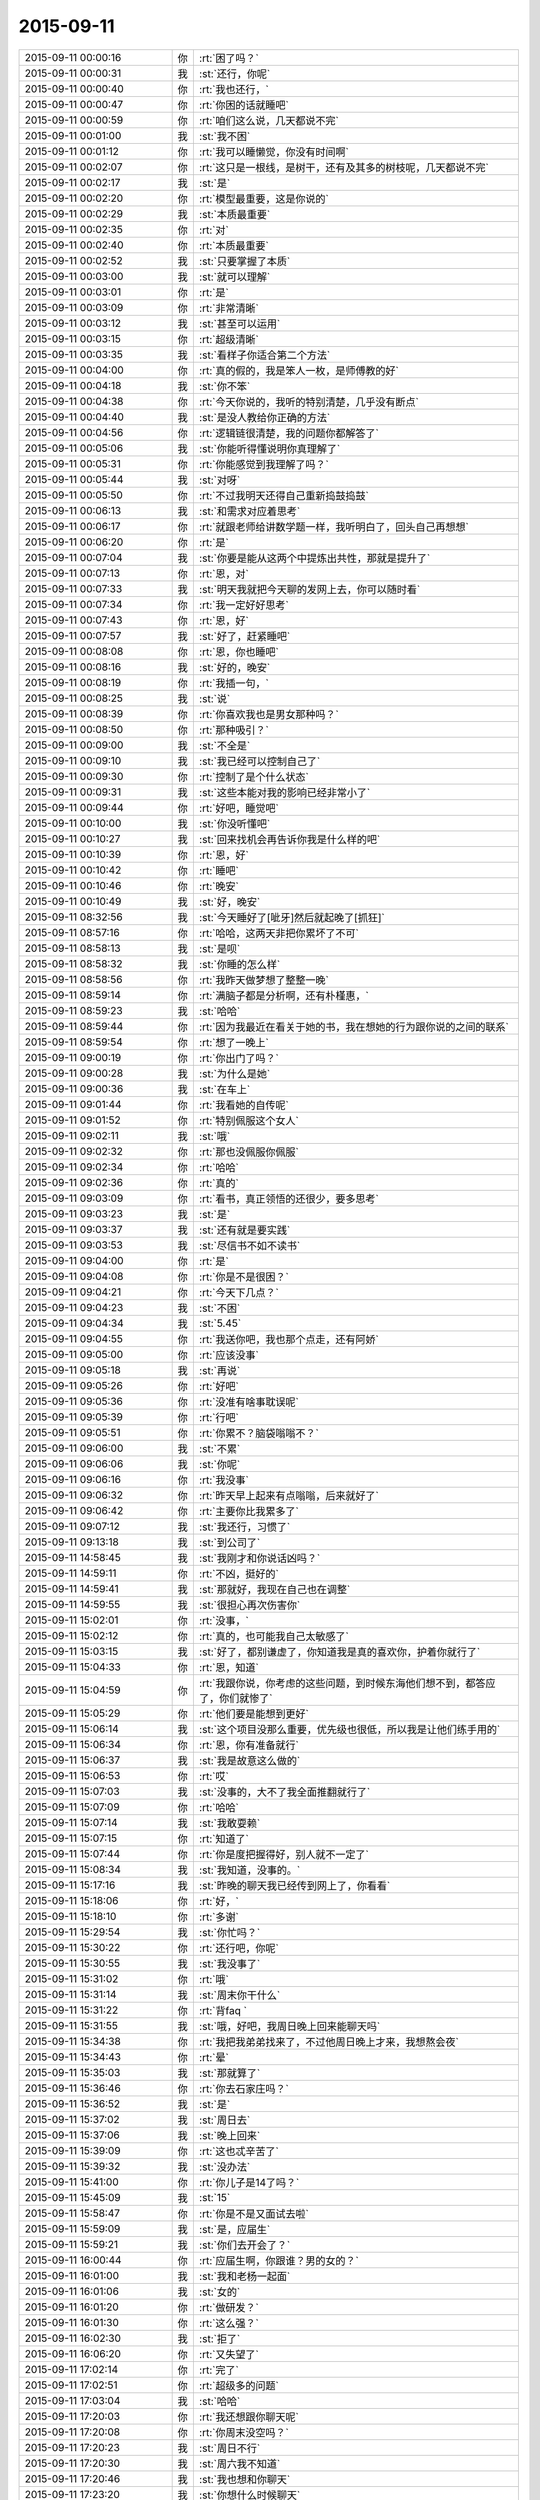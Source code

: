 2015-09-11
-------------

.. csv-table::
   :widths: 28, 1, 60

   2015-09-11 00:00:16,你,:rt:`困了吗？`
   2015-09-11 00:00:31,我,:st:`还行，你呢`
   2015-09-11 00:00:40,你,:rt:`我也还行，`
   2015-09-11 00:00:47,你,:rt:`你困的话就睡吧`
   2015-09-11 00:00:59,你,:rt:`咱们这么说，几天都说不完`
   2015-09-11 00:01:00,我,:st:`我不困`
   2015-09-11 00:01:12,你,:rt:`我可以睡懒觉，你没有时间啊`
   2015-09-11 00:02:07,你,:rt:`这只是一根线，是树干，还有及其多的树枝呢，几天都说不完`
   2015-09-11 00:02:17,我,:st:`是`
   2015-09-11 00:02:20,你,:rt:`模型最重要，这是你说的`
   2015-09-11 00:02:29,我,:st:`本质最重要`
   2015-09-11 00:02:35,你,:rt:`对`
   2015-09-11 00:02:40,你,:rt:`本质最重要`
   2015-09-11 00:02:52,我,:st:`只要掌握了本质`
   2015-09-11 00:03:00,我,:st:`就可以理解`
   2015-09-11 00:03:01,你,:rt:`是`
   2015-09-11 00:03:09,你,:rt:`非常清晰`
   2015-09-11 00:03:12,我,:st:`甚至可以运用`
   2015-09-11 00:03:15,你,:rt:`超级清晰`
   2015-09-11 00:03:35,我,:st:`看样子你适合第二个方法`
   2015-09-11 00:04:00,你,:rt:`真的假的，我是笨人一枚，是师傅教的好`
   2015-09-11 00:04:18,我,:st:`你不笨`
   2015-09-11 00:04:38,你,:rt:`今天你说的，我听的特别清楚，几乎没有断点`
   2015-09-11 00:04:40,我,:st:`是没人教给你正确的方法`
   2015-09-11 00:04:56,你,:rt:`逻辑链很清楚，我的问题你都解答了`
   2015-09-11 00:05:06,我,:st:`你能听得懂说明你真理解了`
   2015-09-11 00:05:31,你,:rt:`你能感觉到我理解了吗？`
   2015-09-11 00:05:44,我,:st:`对呀`
   2015-09-11 00:05:50,你,:rt:`不过我明天还得自己重新捣鼓捣鼓`
   2015-09-11 00:06:13,我,:st:`和需求对应着思考`
   2015-09-11 00:06:17,你,:rt:`就跟老师给讲数学题一样，我听明白了，回头自己再想想`
   2015-09-11 00:06:20,你,:rt:`是`
   2015-09-11 00:07:04,我,:st:`你要是能从这两个中提炼出共性，那就是提升了`
   2015-09-11 00:07:13,你,:rt:`恩，对`
   2015-09-11 00:07:33,我,:st:`明天我就把今天聊的发网上去，你可以随时看`
   2015-09-11 00:07:34,你,:rt:`我一定好好思考`
   2015-09-11 00:07:43,你,:rt:`恩，好`
   2015-09-11 00:07:57,我,:st:`好了，赶紧睡吧`
   2015-09-11 00:08:08,你,:rt:`恩，你也睡吧`
   2015-09-11 00:08:16,我,:st:`好的，晚安`
   2015-09-11 00:08:19,你,:rt:`我插一句，`
   2015-09-11 00:08:25,我,:st:`说`
   2015-09-11 00:08:39,你,:rt:`你喜欢我也是男女那种吗？`
   2015-09-11 00:08:50,你,:rt:`那种吸引？`
   2015-09-11 00:09:00,我,:st:`不全是`
   2015-09-11 00:09:10,我,:st:`我已经可以控制自己了`
   2015-09-11 00:09:30,你,:rt:`控制了是个什么状态`
   2015-09-11 00:09:31,我,:st:`这些本能对我的影响已经非常小了`
   2015-09-11 00:09:44,你,:rt:`好吧，睡觉吧`
   2015-09-11 00:10:00,我,:st:`你没听懂吧`
   2015-09-11 00:10:27,我,:st:`回来找机会再告诉你我是什么样的吧`
   2015-09-11 00:10:39,你,:rt:`恩，好`
   2015-09-11 00:10:42,你,:rt:`睡吧`
   2015-09-11 00:10:46,你,:rt:`晚安`
   2015-09-11 00:10:49,我,:st:`好，晚安`
   2015-09-11 08:32:56,我,:st:`今天睡好了[呲牙]然后就起晚了[抓狂]`
   2015-09-11 08:57:16,你,:rt:`哈哈，这两天非把你累坏了不可`
   2015-09-11 08:58:13,我,:st:`是呗`
   2015-09-11 08:58:32,我,:st:`你睡的怎么样`
   2015-09-11 08:58:56,你,:rt:`我昨天做梦想了整整一晚`
   2015-09-11 08:59:14,你,:rt:`满脑子都是分析啊，还有朴槿惠，`
   2015-09-11 08:59:23,我,:st:`哈哈`
   2015-09-11 08:59:44,你,:rt:`因为我最近在看关于她的书，我在想她的行为跟你说的之间的联系`
   2015-09-11 08:59:54,你,:rt:`想了一晚上`
   2015-09-11 09:00:19,你,:rt:`你出门了吗？`
   2015-09-11 09:00:28,我,:st:`为什么是她`
   2015-09-11 09:00:36,我,:st:`在车上`
   2015-09-11 09:01:44,你,:rt:`我看她的自传呢`
   2015-09-11 09:01:52,你,:rt:`特别佩服这个女人`
   2015-09-11 09:02:11,我,:st:`哦`
   2015-09-11 09:02:32,你,:rt:`那也没佩服你佩服`
   2015-09-11 09:02:34,你,:rt:`哈哈`
   2015-09-11 09:02:36,你,:rt:`真的`
   2015-09-11 09:03:09,你,:rt:`看书，真正领悟的还很少，要多思考`
   2015-09-11 09:03:23,我,:st:`是`
   2015-09-11 09:03:37,我,:st:`还有就是要实践`
   2015-09-11 09:03:53,我,:st:`尽信书不如不读书`
   2015-09-11 09:04:00,你,:rt:`是`
   2015-09-11 09:04:08,你,:rt:`你是不是很困？`
   2015-09-11 09:04:21,你,:rt:`今天下几点？`
   2015-09-11 09:04:23,我,:st:`不困`
   2015-09-11 09:04:34,我,:st:`5.45`
   2015-09-11 09:04:55,你,:rt:`我送你吧，我也那个点走，还有阿娇`
   2015-09-11 09:05:00,你,:rt:`应该没事`
   2015-09-11 09:05:18,我,:st:`再说`
   2015-09-11 09:05:26,你,:rt:`好吧`
   2015-09-11 09:05:36,你,:rt:`没准有啥事耽误呢`
   2015-09-11 09:05:39,你,:rt:`行吧`
   2015-09-11 09:05:51,你,:rt:`你累不？脑袋嗡嗡不？`
   2015-09-11 09:06:00,我,:st:`不累`
   2015-09-11 09:06:06,我,:st:`你呢`
   2015-09-11 09:06:16,你,:rt:`我没事`
   2015-09-11 09:06:32,你,:rt:`昨天早上起来有点嗡嗡，后来就好了`
   2015-09-11 09:06:42,你,:rt:`主要你比我累多了`
   2015-09-11 09:07:12,我,:st:`我还行，习惯了`
   2015-09-11 09:13:18,我,:st:`到公司了`
   2015-09-11 14:58:45,我,:st:`我刚才和你说话凶吗？`
   2015-09-11 14:59:11,你,:rt:`不凶，挺好的`
   2015-09-11 14:59:41,我,:st:`那就好，我现在自己也在调整`
   2015-09-11 14:59:55,我,:st:`很担心再次伤害你`
   2015-09-11 15:02:01,你,:rt:`没事，`
   2015-09-11 15:02:12,你,:rt:`真的，也可能我自己太敏感了`
   2015-09-11 15:03:15,我,:st:`好了，都别谦虚了，你知道我是真的喜欢你，护着你就行了`
   2015-09-11 15:04:33,你,:rt:`恩，知道`
   2015-09-11 15:04:59,你,:rt:`我跟你说，你考虑的这些问题，到时候东海他们想不到，都答应了，你们就惨了`
   2015-09-11 15:05:29,你,:rt:`他们要是能想到更好`
   2015-09-11 15:06:14,我,:st:`这个项目没那么重要，优先级也很低，所以我是让他们练手用的`
   2015-09-11 15:06:34,你,:rt:`恩，你有准备就行`
   2015-09-11 15:06:37,我,:st:`我是故意这么做的`
   2015-09-11 15:06:53,你,:rt:`哎`
   2015-09-11 15:07:03,我,:st:`没事的，大不了我全面推翻就行了`
   2015-09-11 15:07:09,你,:rt:`哈哈`
   2015-09-11 15:07:14,我,:st:`我敢耍赖`
   2015-09-11 15:07:15,你,:rt:`知道了`
   2015-09-11 15:07:44,你,:rt:`你是度把握得好，别人就不一定了`
   2015-09-11 15:08:34,我,:st:`我知道，没事的。`
   2015-09-11 15:17:16,我,:st:`昨晚的聊天我已经传到网上了，你看看`
   2015-09-11 15:18:06,你,:rt:`好，`
   2015-09-11 15:18:10,你,:rt:`多谢`
   2015-09-11 15:29:54,我,:st:`你忙吗？`
   2015-09-11 15:30:22,你,:rt:`还行吧，你呢`
   2015-09-11 15:30:55,我,:st:`我没事了`
   2015-09-11 15:31:02,你,:rt:`哦`
   2015-09-11 15:31:14,我,:st:`周末你干什么`
   2015-09-11 15:31:22,你,:rt:`背faq `
   2015-09-11 15:31:55,我,:st:`哦，好吧，我周日晚上回来能聊天吗`
   2015-09-11 15:34:38,你,:rt:`我把我弟弟找来了，不过他周日晚上才来，我想熬会夜`
   2015-09-11 15:34:43,你,:rt:`晕`
   2015-09-11 15:35:03,我,:st:`那就算了`
   2015-09-11 15:36:46,你,:rt:`你去石家庄吗？`
   2015-09-11 15:36:52,我,:st:`是`
   2015-09-11 15:37:02,我,:st:`周日去`
   2015-09-11 15:37:06,我,:st:`晚上回来`
   2015-09-11 15:39:09,你,:rt:`这也忒辛苦了`
   2015-09-11 15:39:32,我,:st:`没办法`
   2015-09-11 15:41:00,你,:rt:`你儿子是14了吗？`
   2015-09-11 15:45:09,我,:st:`15`
   2015-09-11 15:58:47,你,:rt:`你是不是又面试去啦`
   2015-09-11 15:59:09,我,:st:`是，应届生`
   2015-09-11 15:59:21,我,:st:`你们去开会了？`
   2015-09-11 16:00:44,你,:rt:`应届生啊，你跟谁？男的女的？`
   2015-09-11 16:01:00,我,:st:`我和老杨一起面`
   2015-09-11 16:01:06,我,:st:`女的`
   2015-09-11 16:01:20,你,:rt:`做研发？`
   2015-09-11 16:01:30,你,:rt:`这么强？`
   2015-09-11 16:02:30,我,:st:`拒了`
   2015-09-11 16:06:20,你,:rt:`又失望了`
   2015-09-11 17:02:14,你,:rt:`完了`
   2015-09-11 17:02:51,你,:rt:`超级多的问题`
   2015-09-11 17:03:04,我,:st:`哈哈`
   2015-09-11 17:20:03,你,:rt:`我还想跟你聊天呢`
   2015-09-11 17:20:08,你,:rt:`你周末没空吗？`
   2015-09-11 17:20:23,我,:st:`周日不行`
   2015-09-11 17:20:30,我,:st:`周六我不知道`
   2015-09-11 17:20:46,我,:st:`我也想和你聊天`
   2015-09-11 17:23:20,我,:st:`你想什么时候聊天`
   2015-09-11 17:34:53,你,:rt:`什么时候都行啊`
   2015-09-11 17:34:59,你,:rt:`你要有时间找我吧`
   2015-09-11 17:35:38,我,:st:`好的，我现在能保证的就是周日晚上我回来有空`
   2015-09-11 17:35:50,我,:st:`今天晚上没空`
   2015-09-11 17:36:59,我,:st:`明天白天说不准，希望不大，明天晚上肯定不行，后天我要早起`
   2015-09-11 17:42:44,你,:rt:`算了`
   2015-09-11 17:42:54,你,:rt:`你有空就联系我吧`
   2015-09-11 17:42:58,我,:st:`好的`
   2015-09-11 17:42:59,你,:rt:`没空就拉倒`
   2015-09-11 17:43:12,我,:st:`我准备走了`
   2015-09-11 17:54:35,你,:rt:`超级乱`
   2015-09-11 17:55:07,我,:st:`哈哈，让他们去玩吧`
   2015-09-11 17:55:34,我,:st:`你可以指导他们一下`
   2015-09-11 18:12:39,你,:rt:`没人听我的`
   2015-09-11 18:14:15,我,:st:`别理他们了`
   2015-09-11 18:18:08,我,:st:`最后结果是什么`
   2015-09-11 18:53:58,你,:rt:`你到家了吗？`
   2015-09-11 18:54:59,我,:st:`下车了，有事吗`
   2015-09-11 18:55:13,你,:rt:`没事`
   2015-09-11 18:55:25,我,:st:`你回家了吗`
   2015-09-11 18:55:53,你,:rt:`结果刚才旭明和东海找他问去了，他不承认，后来把我叫过去对质，他说他忘了`
   2015-09-11 18:56:14,你,:rt:`结果不重要，整个过程都乱七八糟，你好好看看会议纪要吧`
   2015-09-11 18:56:26,我,:st:`那就这样吧，你受委屈了`
   2015-09-11 18:56:28,你,:rt:`不打扰你了`
   2015-09-11 18:56:32,你,:rt:`我没有`
   2015-09-11 18:56:42,我,:st:`至少洪越服软了`
   2015-09-11 18:56:45,你,:rt:`真的，没我的事，我不犯错误就行`
   2015-09-11 18:56:59,我,:st:`这次就你脑子清楚`
   2015-09-11 18:57:19,你,:rt:`别的我都不管，谁出洋相我都不管`
   2015-09-11 18:57:47,我,:st:`这次也是一个锻炼机会`
   2015-09-11 18:58:21,你,:rt:`是，`
   2015-09-11 18:58:34,你,:rt:`辛苦了，王大叔，回家好好休息吧，没事了`
   2015-09-11 18:58:42,我,:st:`OK`
   2015-09-11 22:03:52,我,:st:`今天就你一个人在家吗？`
   2015-09-11 22:33:35,我,:st:`你睡了吗？`
   2015-09-11 22:37:05,你,:rt:`没呢`
   2015-09-11 22:37:09,你,:rt:`你呢？`
   2015-09-11 22:37:32,我,:st:`没有`
   2015-09-11 22:37:36,你,:rt:`就我一个人，还能有谁`
   2015-09-11 22:37:50,我,:st:`我以为阿娇会和你一起`
   2015-09-11 22:38:13,你,:rt:`阿娇也得陪老公啊`
   2015-09-11 22:39:01,我,:st:`你打算几点睡觉`
   2015-09-11 22:39:20,你,:rt:`不想睡，睡不着`
   2015-09-11 22:39:37,你,:rt:`洪越在会上就知道推，`
   2015-09-11 22:40:02,我,:st:`你看见我在一组群里发的消息了吗`
   2015-09-11 22:40:10,你,:rt:`一会让研发的调研，一会让我测试，就知道别给自己找事`
   2015-09-11 22:40:23,你,:rt:`看见了，我就知道会是这个结果，`
   2015-09-11 22:40:35,你,:rt:`我就说让你好好看会议纪要`
   2015-09-11 22:41:00,你,:rt:`东海觉得推给我了，他就没事啦，`
   2015-09-11 22:41:03,你,:rt:`真逗`
   2015-09-11 22:42:10,我,:st:`我正在考虑怎么回复呢，时间的问题比较复杂，回来再说`
   2015-09-11 22:43:26,你,:rt:`我本来一直纠结你说的那个事，就是错误数据现场表现，我已经提前跟洪越说了，他不往心里去，整个会上这个问题，不是王旭在那说实现，就是老田在那瞎说，最终也没有结果`
   2015-09-11 22:43:31,你,:rt:`我也懒得说`
   2015-09-11 22:43:39,我,:st:`就像你说的，毫秒问题是11.4到7.26中的，如果不做11.4到7.26你就不需要调研了`
   2015-09-11 22:44:29,你,:rt:`最终做哪块也没定`
   2015-09-11 22:44:58,你,:rt:`老田太搅和事了`
   2015-09-11 22:46:00,我,:st:`我知道，如果我在老田不会那么搅和`
   2015-09-11 22:46:17,我,:st:`不过最后测试的时候也会找茬`
   2015-09-11 22:46:21,你,:rt:`王旭说到11.4数据库开后门让错误数据进来的事，我说这次开发工具，怎么能动集群呢，`
   2015-09-11 22:47:02,你,:rt:`然后洪越就blabla 说一堆乱七八糟的，也说不到点上，也不知道他胡搅个啥`
   2015-09-11 22:47:42,你,:rt:`你别说王旭了，`
   2015-09-11 22:47:58,我,:st:`为什么不说？`
   2015-09-11 22:48:11,你,:rt:`主要，研发的对评审会评什么不清楚`
   2015-09-11 22:48:30,你,:rt:`我觉得洪越有点误导大家`
   2015-09-11 22:48:43,我,:st:`研发就更有责任了`
   2015-09-11 22:48:44,你,:rt:`真的，不是给洪越落井下石，`
   2015-09-11 22:49:38,你,:rt:`他们一直问这个洪越是怎么回事，然后有的洪越不确定，有的老田就瞎说，结果问题也没解决，也不知道说啥呢`
   2015-09-11 22:49:47,你,:rt:`整体都挺混乱的`
   2015-09-11 22:50:05,我,:st:`他们就是太依赖我了`
   2015-09-11 22:50:17,我,:st:`还没有你明白呢`
   2015-09-11 22:50:27,我,:st:`白活这么多年了`
   2015-09-11 22:50:33,你,:rt:`很多特别细的细节，`
   2015-09-11 22:50:42,我,:st:`气死我了[疯了]`
   2015-09-11 22:51:25,你,:rt:`大家都不清楚，洪越一问，现在系统怎么样，研发就说不准了，结果研发下来测去呗`
   2015-09-11 22:51:49,你,:rt:`就是乱搅合`
   2015-09-11 22:51:54,我,:st:`要测也是需求去测，怎么会是研发`
   2015-09-11 22:52:17,你,:rt:`都是老版本问题了`
   2015-09-11 22:52:55,你,:rt:`需求那边跟用户确认的东西也不少`
   2015-09-11 22:53:21,你,:rt:`你知道吗？用户说明书跟软件说明书分开评审，对洪越非常不利`
   2015-09-11 22:54:31,我,:st:`对呀`
   2015-09-11 22:54:39,我,:st:`我就是要这个效果`
   2015-09-11 22:54:48,你,:rt:`以前很多调研都是我做的，然后用户说明书说的特别抽象，软件需求说明书就补上，现在一些细节在用户阶段就盯死了，我就省事点了，最起码不会像以前那么费劲`
   2015-09-11 22:55:04,我,:st:`对`
   2015-09-11 22:55:20,你,:rt:`我写软件说明书的时候对他这个用户就好多问题，我跑过去问了好多次`
   2015-09-11 22:56:23,你,:rt:`你就拿正则那个说，他就说支持oracle正则，我吭哧吭哧写半天，结果一堆问题`
   2015-09-11 22:56:35,我,:st:`上次我提出来分开评审就是不想让你背负不该你的责任`
   2015-09-11 22:56:43,你,:rt:`就是，`
   2015-09-11 22:56:51,我,:st:`就是想让责任分清`
   2015-09-11 22:56:57,你,:rt:`你别生气了`
   2015-09-11 22:57:06,我,:st:`我没生你的气`
   2015-09-11 22:57:13,我,:st:`我是生他们的气`
   2015-09-11 22:57:23,你,:rt:`你的兄弟们都太实在，还没有熟悉游戏规则`
   2015-09-11 22:58:26,你,:rt:`你走了，你不知道后来东海跟旭明跟洪越对峙的时候，洪越又上来劲了，东海好言好语的跟他说话，我看着就生气`
   2015-09-11 22:58:33,我,:st:`所以以后还得让他们自己去`
   2015-09-11 22:59:00,你,:rt:`是，这种锻炼也不错`
   2015-09-11 22:59:16,你,:rt:`对我也是一种锻炼`
   2015-09-11 22:59:25,我,:st:`是`
   2015-09-11 22:59:33,你,:rt:`这个事情真的挺复杂的，你要引起重视`
   2015-09-11 22:59:42,我,:st:`最近我管你管的少也是想让你锻炼`
   2015-09-11 22:59:50,我,:st:`不是我不想管你了`
   2015-09-11 23:00:01,你,:rt:`如果需求这卡不死，你们研发会很难受`
   2015-09-11 23:00:13,我,:st:`这个我知道`
   2015-09-11 23:00:27,你,:rt:`你不用陪你老婆吗？`
   2015-09-11 23:00:30,我,:st:`我会在适当的时候介入的`
   2015-09-11 23:00:35,你,:rt:`天津又下雨了`
   2015-09-11 23:00:46,我,:st:`她已经睡了`
   2015-09-11 23:00:58,我,:st:`我本来也想睡`
   2015-09-11 23:01:09,我,:st:`看见老杨回邮件了，就看看怎么回事`
   2015-09-11 23:01:16,你,:rt:`哦，困了就睡`
   2015-09-11 23:01:18,我,:st:`没想到出这么大的事情`
   2015-09-11 23:01:27,我,:st:`现在不困了，气的`
   2015-09-11 23:01:51,我,:st:`下午我走的时候还以为只是建议一和建议二的问题`
   2015-09-11 23:01:54,你,:rt:`我跟你说了，让你注意耿雁的会议纪要`
   2015-09-11 23:02:00,你,:rt:`问题多了`
   2015-09-11 23:02:12,我,:st:`我听见你说了，所以刚才才会看的`
   2015-09-11 23:02:30,你,:rt:`就上午你跟我讨论的那个问题，我觉得才是最主要的问题`
   2015-09-11 23:02:44,我,:st:`哪个问题？`
   2015-09-11 23:02:50,你,:rt:`就是错误数据在目标集群的表现`
   2015-09-11 23:04:10,你,:rt:`这个问题说来说去都没有解答`
   2015-09-11 23:04:31,我,:st:`这个比较简单`
   2015-09-11 23:04:39,你,:rt:`抓屏能解决吗？洪越说现在根本就加不进去，怎么解决`
   2015-09-11 23:04:47,我,:st:`首先这个需求的范围是迁移工具`
   2015-09-11 23:05:00,你,:rt:`我说啦，没人理我`
   2015-09-11 23:05:19,你,:rt:`你看那意见，我好几条都是这个`
   2015-09-11 23:05:20,我,:st:`那是他们的问题，只要你明白就行`
   2015-09-11 23:05:35,你,:rt:`Warning的，非法日期的`
   2015-09-11 23:05:48,我,:st:`按照流程，这次会议只是预审`
   2015-09-11 23:06:03,我,:st:`我有权要求开正式评审会的`
   2015-09-11 23:06:12,你,:rt:`性能的问题，上午我也提给洪越了，他说什么硬件问题，结果，根本不是那个事`
   2015-09-11 23:06:49,我,:st:`我想再等等`
   2015-09-11 23:06:51,你,:rt:`生气什么的都不重要，重要是各有分工把事情解决，吵架解决不了问题，吵什嘛`
   2015-09-11 23:06:56,你,:rt:`等吧`
   2015-09-11 23:07:15,我,:st:`给他们一些时间消化一下`
   2015-09-11 23:07:36,我,:st:`而且下周要考FAQ，那个更重要`
   2015-09-11 23:07:47,你,:rt:`恩，反正没人搭理我，我自娱自乐`
   2015-09-11 23:08:00,你,:rt:`是，从明天开始背`
   2015-09-11 23:08:03,你,:rt:`你困吗？`
   2015-09-11 23:08:10,你,:rt:`明天有事吗？`
   2015-09-11 23:08:17,我,:st:`你现在资历太浅，别人不会重视你的`
   2015-09-11 23:08:21,我,:st:`我不困，你呢`
   2015-09-11 23:08:41,我,:st:`明天应该不会出门`
   2015-09-11 23:09:05,你,:rt:`我也不困`
   2015-09-11 23:09:09,你,:rt:`咱们聊天吧`
   2015-09-11 23:09:55,我,:st:`好`
   2015-09-11 23:10:32,你,:rt:`你这一句话下去，旭明王旭周末都休不好了`
   2015-09-11 23:10:37,我,:st:`还有一个问题没说`
   2015-09-11 23:10:58,我,:st:`就是你要调研的`
   2015-09-11 23:11:27,我,:st:`因为你属于需求组，你调研和洪越调研没有区别`
   2015-09-11 23:11:42,我,:st:`所以我不能直接否定`
   2015-09-11 23:11:45,你,:rt:`无所谓`
   2015-09-11 23:12:07,你,:rt:`我都调研也行啊，正好熟悉熟悉系统`
   2015-09-11 23:12:10,我,:st:`我会从需求范围说的`
   2015-09-11 23:12:22,你,:rt:`说吧，我没事`
   2015-09-11 23:12:25,你,:rt:`真的`
   2015-09-11 23:12:55,我,:st:`如果不做11.4到7.26，就没有这个问题了，也就不需要调研了`
   2015-09-11 23:12:56,你,:rt:`我想要的是解决方案，不是推活`
   2015-09-11 23:13:46,你,:rt:`毫秒那个是11.4到11.4的`
   2015-09-11 23:14:08,你,:rt:`东海太逗了`
   2015-09-11 23:14:17,你,:rt:`[动画表情]`
   2015-09-11 23:15:30,我,:st:`你调研的是错误日期还是毫秒？`
   2015-09-11 23:16:11,你,:rt:`毫秒`
   2015-09-11 23:16:20,你,:rt:`你看看我给你发的邮件`
   2015-09-11 23:16:58,你,:rt:`错了`
   2015-09-11 23:17:17,你,:rt:`是你说的11.4到7.26的有毫秒的问题`
   2015-09-11 23:17:23,你,:rt:`我记错了，你没错`
   2015-09-11 23:18:16,我,:st:`没事，只要是毫秒的问题，我就想办法否掉`
   2015-09-11 23:18:27,你,:rt:`恩`
   2015-09-11 23:19:39,我,:st:`他们聊的挺好，不和他们掺和了`
   2015-09-11 23:19:49,我,:st:`咱们聊自己的吧`
   2015-09-11 23:19:58,你,:rt:`好啊好啊`
   2015-09-11 23:20:08,你,:rt:`你太坏了`
   2015-09-11 23:20:20,我,:st:`为什么坏？`
   2015-09-11 23:20:44,你,:rt:`你一句话，下边人战战兢兢的，然后你没事了`
   2015-09-11 23:20:55,你,:rt:`哎，领导难伺候啊`
   2015-09-11 23:21:00,我,:st:`对呀，本来领导就应该这样`
   2015-09-11 23:21:21,我,:st:`不然所有的事情都是我处理，我不得累死`
   2015-09-11 23:22:20,你,:rt:`是是是`
   2015-09-11 23:22:22,我,:st:`主要还是他们太不上心`
   2015-09-11 23:22:34,我,:st:`我不发火他们就嘻嘻哈哈的`
   2015-09-11 23:22:48,我,:st:`没人认真思考`
   2015-09-11 23:22:56,我,:st:`好在你不是这样`
   2015-09-11 23:23:23,你,:rt:`我也这样，你就别安慰我了`
   2015-09-11 23:23:24,你,:rt:`哈哈`
   2015-09-11 23:23:35,你,:rt:`咱们继续昨天晚上的话题聊吧`
   2015-09-11 23:23:41,我,:st:`可以`
   2015-09-11 23:23:47,我,:st:`你先说吧`
   2015-09-11 23:23:50,你,:rt:`说真的，你跟我聊天，你老婆别生你的气`
   2015-09-11 23:24:32,你,:rt:`东海太逗了`
   2015-09-11 23:25:51,我,:st:`她不会的`
   2015-09-11 23:26:25,我,:st:`你记得我和你说过她都不在乎我出轨`
   2015-09-11 23:26:59,你,:rt:`说是说，跟你真做差着远呢`
   2015-09-11 23:27:23,我,:st:`我又没有出轨，只是和你聊天`
   2015-09-11 23:27:34,你,:rt:`那是`
   2015-09-11 23:27:48,你,:rt:`这一点你别信你老婆的`
   2015-09-11 23:27:57,你,:rt:`可能我也没那么高境界`
   2015-09-11 23:28:04,我,:st:`知道，谢谢你`
   2015-09-11 23:28:08,你,:rt:`但是我觉得挺受不了的`
   2015-09-11 23:28:40,我,:st:`正常`
   2015-09-11 23:28:48,你,:rt:`恩`
   2015-09-11 23:29:09,你,:rt:`昨天我问你，你对我的喜欢是男女那种吗？`
   2015-09-11 23:29:15,你,:rt:`你还没回答我`
   2015-09-11 23:29:22,你,:rt:`你说不是了吧？`
   2015-09-11 23:29:31,你,:rt:`说你不受本能控制`
   2015-09-11 23:29:33,我,:st:`不是那种`
   2015-09-11 23:29:37,我,:st:`对`
   2015-09-11 23:30:25,你,:rt:`那是什么感觉？`
   2015-09-11 23:30:44,我,:st:`昨天和你分析的都是基于人的动物性`
   2015-09-11 23:30:51,你,:rt:`是`
   2015-09-11 23:31:11,我,:st:`实际上人还有社会性的属性`
   2015-09-11 23:31:25,你,:rt:`社会性`
   2015-09-11 23:31:37,你,:rt:`是不是困了`
   2015-09-11 23:31:41,我,:st:`没有`
   2015-09-11 23:31:49,你,:rt:`好`
   2015-09-11 23:31:50,我,:st:`正在兴头上`
   2015-09-11 23:31:54,你,:rt:`是吗？`
   2015-09-11 23:32:18,你,:rt:`看来是要见儿子了，兴奋的`
   2015-09-11 23:32:21,你,:rt:`哈哈`
   2015-09-11 23:32:25,你,:rt:`你接着说`
   2015-09-11 23:32:33,我,:st:`我争取今天晚上把相关的都给你讲一遍`
   2015-09-11 23:32:34,你,:rt:`我听呢，怕你困`
   2015-09-11 23:32:46,你,:rt:`你说吧`
   2015-09-11 23:32:47,我,:st:`你明天可以好好消化一下`
   2015-09-11 23:33:28,我,:st:`现代人大多都是生活在社会里`
   2015-09-11 23:33:35,你,:rt:`恩`
   2015-09-11 23:34:01,我,:st:`而人又不是真社会性动物，所以需要一些东西的约束才能构成社会`
   2015-09-11 23:34:21,我,:st:`这些约束就是人的社会性属性`
   2015-09-11 23:34:40,你,:rt:`恩`
   2015-09-11 23:35:30,你,:rt:`然后呢`
   2015-09-11 23:35:33,我,:st:`为了达到这些社会性目的，会有一些手段`
   2015-09-11 23:35:59,我,:st:`最常用的两种手段就是经济手段和生存手段`
   2015-09-11 23:36:00,你,:rt:`是你说的道德法律吗？`
   2015-09-11 23:36:17,你,:rt:`哦`
   2015-09-11 23:36:19,我,:st:`道德和法律只是一小部分`
   2015-09-11 23:36:34,你,:rt:`你接着说`
   2015-09-11 23:36:47,我,:st:`战争就是一种生存手段`
   2015-09-11 23:37:00,我,:st:`现在的核威慑就是一种`
   2015-09-11 23:37:36,我,:st:`死刑也是一种`
   2015-09-11 23:37:37,你,:rt:`接着说`
   2015-09-11 23:37:47,我,:st:`经济手段比较多样`
   2015-09-11 23:38:06,你,:rt:`战争生存手段？听不懂`
   2015-09-11 23:38:21,你,:rt:`战争能够保证生存吗？`
   2015-09-11 23:38:24,我,:st:`不是`
   2015-09-11 23:38:46,我,:st:`秦朝统一六国不就是战争手段吗`
   2015-09-11 23:39:08,你,:rt:`接着说`
   2015-09-11 23:39:09,我,:st:`达到六国满足秦朝的社会性要求`
   2015-09-11 23:39:27,我,:st:`还有就是奴隶战争，掠夺奴隶`
   2015-09-11 23:39:34,我,:st:`懂了吗`
   2015-09-11 23:39:39,你,:rt:`恩`
   2015-09-11 23:40:26,你,:rt:`为什么我这不显示对方正在输入呢`
   2015-09-11 23:40:35,我,:st:`我用的是电脑`
   2015-09-11 23:41:11,我,:st:`你知道什么是真社会性吗？`
   2015-09-11 23:41:27,你,:rt:`不知道`
   2015-09-11 23:41:59,我,:st:`蚂蚁社会就是真社会性，工蚁天生就是奴隶，而且没有怨言`
   2015-09-11 23:42:40,我,:st:`这种明确的不会变化的社会分工，就叫真社会性`
   2015-09-11 23:42:57,我,:st:`人类具有社会性，但是不是真社会性`
   2015-09-11 23:42:58,你,:rt:`哦`
   2015-09-11 23:43:09,你,:rt:`明白了`
   2015-09-11 23:43:10,我,:st:`否则就不会有朝代更迭了`
   2015-09-11 23:43:14,你,:rt:`对`
   2015-09-11 23:43:29,我,:st:`最好的社会性就是真社会性`
   2015-09-11 23:43:44,你,:rt:`哦`
   2015-09-11 23:43:59,我,:st:`人类社会里最接近真社会性的就是法西斯了`
   2015-09-11 23:44:09,你,:rt:`啊？`
   2015-09-11 23:44:14,你,:rt:`法西斯啊`
   2015-09-11 23:44:18,我,:st:`整个社会的效率非常高`
   2015-09-11 23:44:27,我,:st:`对`
   2015-09-11 23:44:41,你,:rt:`等我查查历史`
   2015-09-11 23:44:45,你,:rt:`你接着说吧`
   2015-09-11 23:45:05,我,:st:`人类大多数时候是做不到的`
   2015-09-11 23:45:15,我,:st:`所以需要维护社会的手段`
   2015-09-11 23:45:34,你,:rt:`哦`
   2015-09-11 23:45:39,我,:st:`方法就是两个`
   2015-09-11 23:45:57,你,:rt:`经济`
   2015-09-11 23:46:01,我,:st:`一个是直接针对肉体的，比如消灭`
   2015-09-11 23:46:08,你,:rt:`啊`
   2015-09-11 23:46:09,我,:st:`酷刑`
   2015-09-11 23:46:17,你,:rt:`是`
   2015-09-11 23:46:29,我,:st:`另一个是间接针对肉体的，就是经济`
   2015-09-11 23:46:46,我,:st:`让你没有食物`
   2015-09-11 23:46:49,你,:rt:`恩`
   2015-09-11 23:46:51,你,:rt:`是`
   2015-09-11 23:47:22,你,:rt:`接着说`
   2015-09-11 23:47:43,我,:st:`回到你问我的问题`
   2015-09-11 23:47:54,你,:rt:`好吧，`
   2015-09-11 23:48:00,你,:rt:`有点远了`
   2015-09-11 23:48:02,我,:st:`人是由动物性和社会性组成的`
   2015-09-11 23:48:25,我,:st:`为了维护社会性，人类发展出了非常复杂的系统`
   2015-09-11 23:48:37,你,:rt:`那你对我是社会性？`
   2015-09-11 23:48:42,你,:rt:`什么系统？`
   2015-09-11 23:48:52,我,:st:`这套系统包括道德、法律、宗教等等`
   2015-09-11 23:49:04,你,:rt:`恩`
   2015-09-11 23:49:05,我,:st:`还没到我对你`
   2015-09-11 23:49:08,我,:st:`别着急`
   2015-09-11 23:49:14,你,:rt:`恩`
   2015-09-11 23:49:20,你,:rt:`不急`
   2015-09-11 23:49:29,你,:rt:`我不知道怎么接你的话，`
   2015-09-11 23:49:54,我,:st:`这套系统里面最重要的部分不是上面说的，而是教育`
   2015-09-11 23:50:12,我,:st:`正是教育才保证了社会性的延续`
   2015-09-11 23:50:33,你,:rt:`教育人们怎么认识法律，道德`
   2015-09-11 23:50:55,我,:st:`怎么服从法律、道德`
   2015-09-11 23:51:15,你,:rt:`教育人们什么是对的`
   2015-09-11 23:51:35,我,:st:`不对，这种说法是骗你的`
   2015-09-11 23:52:04,我,:st:`对与错都是相对的，符合社会性的就是对的，不符合就是错的`
   2015-09-11 23:52:24,你,:rt:`恩`
   2015-09-11 23:52:25,我,:st:`符合奴隶社会的不一定符合封建社会`
   2015-09-11 23:52:29,你,:rt:`这一点我明白了`
   2015-09-11 23:52:44,我,:st:`还有一点`
   2015-09-11 23:53:05,你,:rt:`恩`
   2015-09-11 23:53:06,我,:st:`教育是为了让人自觉服从道德、法律`
   2015-09-11 23:53:31,我,:st:`自觉服从是统治成本最低的`
   2015-09-11 23:53:53,你,:rt:`那道德法律是符合社会性的吗`
   2015-09-11 23:54:02,我,:st:`所以没有一个社会会教育人去推翻这个社会`
   2015-09-11 23:54:27,你,:rt:`恩，确实`
   2015-09-11 23:54:36,我,:st:`道德法律是保证人按照要求的社会性活动`
   2015-09-11 23:54:49,我,:st:`人的动物性有很大的随机性`
   2015-09-11 23:55:04,我,:st:`而且动物性一般是不考虑社会性的`
   2015-09-11 23:55:26,我,:st:`所以大多数的道德法律都会抑制人的动物性`
   2015-09-11 23:55:31,你,:rt:`本来动物性和社会性就挺对立的`
   2015-09-11 23:55:42,你,:rt:`是`
   2015-09-11 23:55:48,我,:st:`通过各种手段丑化动物性`
   2015-09-11 23:56:00,你,:rt:`哈哈`
   2015-09-11 23:56:09,我,:st:`其实他们的动机也好不到哪去`
   2015-09-11 23:56:17,你,:rt:`哈哈`
   2015-09-11 23:57:00,我,:st:`把动物性和社会性认识清楚了之后，就可以自己掌控了`
   2015-09-11 23:57:24,我,:st:`这就是我对你的感觉`
   2015-09-11 23:57:33,你,:rt:`啊？`
   2015-09-11 23:57:36,我,:st:`因为我了解自己的动物性`
   2015-09-11 23:57:37,你,:rt:`没听懂`
   2015-09-11 23:57:47,我,:st:`也明白你、我的社会性`
   2015-09-11 23:57:56,你,:rt:`恩`
   2015-09-11 23:58:00,你,:rt:`然后呢`
   2015-09-11 23:58:14,我,:st:`所以我可以控制或者说选择我对你的感情`
   2015-09-11 23:58:23,你,:rt:`对`
   2015-09-11 23:58:41,你,:rt:`我可以这样理解吗？`
   2015-09-11 23:59:38,我,:st:`你说`
   2015-09-11 23:59:40,你,:rt:`比如，你有的时候想抱抱我，然后你知道这是动物性，`